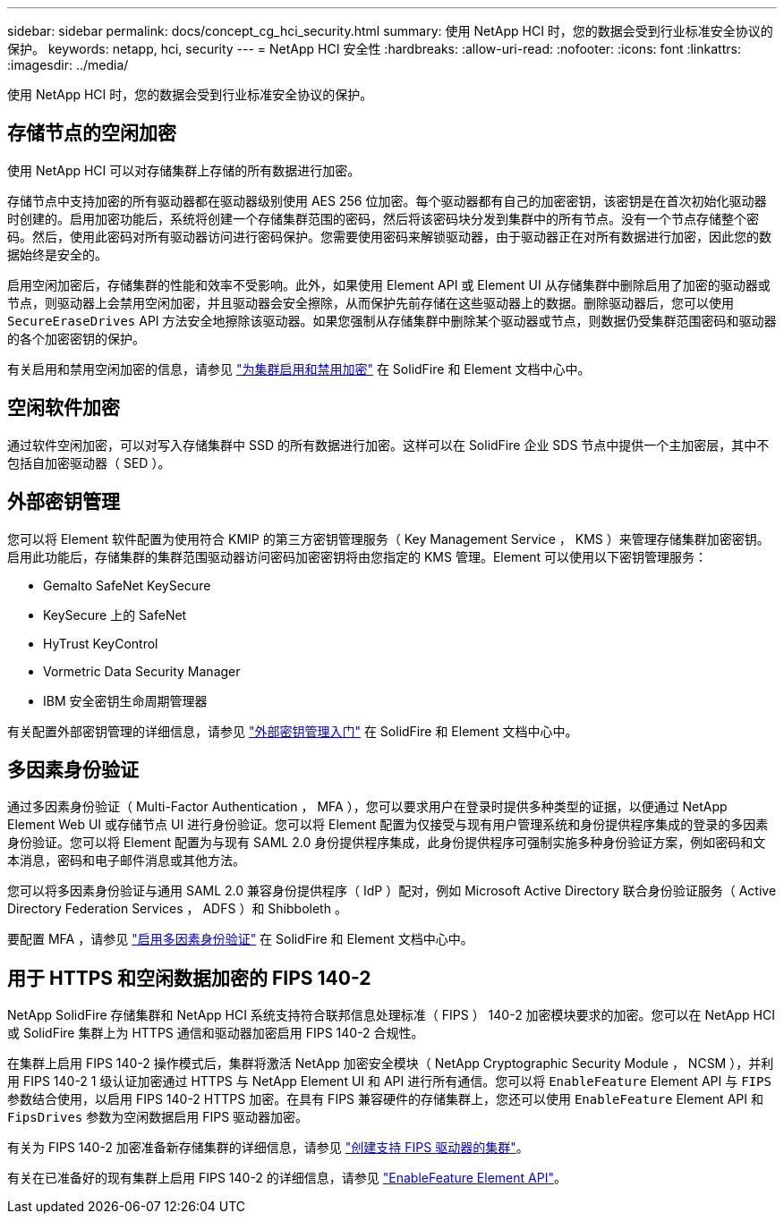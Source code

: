 ---
sidebar: sidebar 
permalink: docs/concept_cg_hci_security.html 
summary: 使用 NetApp HCI 时，您的数据会受到行业标准安全协议的保护。 
keywords: netapp, hci, security 
---
= NetApp HCI 安全性
:hardbreaks:
:allow-uri-read: 
:nofooter: 
:icons: font
:linkattrs: 
:imagesdir: ../media/


[role="lead"]
使用 NetApp HCI 时，您的数据会受到行业标准安全协议的保护。



== 存储节点的空闲加密

使用 NetApp HCI 可以对存储集群上存储的所有数据进行加密。

存储节点中支持加密的所有驱动器都在驱动器级别使用 AES 256 位加密。每个驱动器都有自己的加密密钥，该密钥是在首次初始化驱动器时创建的。启用加密功能后，系统将创建一个存储集群范围的密码，然后将该密码块分发到集群中的所有节点。没有一个节点存储整个密码。然后，使用此密码对所有驱动器访问进行密码保护。您需要使用密码来解锁驱动器，由于驱动器正在对所有数据进行加密，因此您的数据始终是安全的。

启用空闲加密后，存储集群的性能和效率不受影响。此外，如果使用 Element API 或 Element UI 从存储集群中删除启用了加密的驱动器或节点，则驱动器上会禁用空闲加密，并且驱动器会安全擦除，从而保护先前存储在这些驱动器上的数据。删除驱动器后，您可以使用 `SecureEraseDrives` API 方法安全地擦除该驱动器。如果您强制从存储集群中删除某个驱动器或节点，则数据仍受集群范围密码和驱动器的各个加密密钥的保护。

有关启用和禁用空闲加密的信息，请参见 http://docs.netapp.com/sfe-122/topic/com.netapp.doc.sfe-ug/GUID-EE404D52-B621-4DE5-B141-2559768FB1D0.html["为集群启用和禁用加密"^] 在 SolidFire 和 Element 文档中心中。



== 空闲软件加密

通过软件空闲加密，可以对写入存储集群中 SSD 的所有数据进行加密。这样可以在 SolidFire 企业 SDS 节点中提供一个主加密层，其中不包括自加密驱动器（ SED ）。



== 外部密钥管理

您可以将 Element 软件配置为使用符合 KMIP 的第三方密钥管理服务（ Key Management Service ， KMS ）来管理存储集群加密密钥。启用此功能后，存储集群的集群范围驱动器访问密码加密密钥将由您指定的 KMS 管理。Element 可以使用以下密钥管理服务：

* Gemalto SafeNet KeySecure
* KeySecure 上的 SafeNet
* HyTrust KeyControl
* Vormetric Data Security Manager
* IBM 安全密钥生命周期管理器


有关配置外部密钥管理的详细信息，请参见 http://docs.netapp.com/sfe-122/topic/com.netapp.doc.sfe-ug/GUID-057D852C-9C1C-458A-9161-328EDA349B00.html["外部密钥管理入门"^] 在 SolidFire 和 Element 文档中心中。



== 多因素身份验证

通过多因素身份验证（ Multi-Factor Authentication ， MFA ），您可以要求用户在登录时提供多种类型的证据，以便通过 NetApp Element Web UI 或存储节点 UI 进行身份验证。您可以将 Element 配置为仅接受与现有用户管理系统和身份提供程序集成的登录的多因素身份验证。您可以将 Element 配置为与现有 SAML 2.0 身份提供程序集成，此身份提供程序可强制实施多种身份验证方案，例如密码和文本消息，密码和电子邮件消息或其他方法。

您可以将多因素身份验证与通用 SAML 2.0 兼容身份提供程序（ IdP ）配对，例如 Microsoft Active Directory 联合身份验证服务（ Active Directory Federation Services ， ADFS ）和 Shibboleth 。

要配置 MFA ，请参见 http://docs.netapp.com/sfe-122/topic/com.netapp.doc.sfe-ug/GUID-B1C8D8E2-CE95-41FD-9A3E-A0C424EC84F3.html["启用多因素身份验证"^] 在 SolidFire 和 Element 文档中心中。



== 用于 HTTPS 和空闲数据加密的 FIPS 140-2

NetApp SolidFire 存储集群和 NetApp HCI 系统支持符合联邦信息处理标准（ FIPS ） 140-2 加密模块要求的加密。您可以在 NetApp HCI 或 SolidFire 集群上为 HTTPS 通信和驱动器加密启用 FIPS 140-2 合规性。

在集群上启用 FIPS 140-2 操作模式后，集群将激活 NetApp 加密安全模块（ NetApp Cryptographic Security Module ， NCSM ），并利用 FIPS 140-2 1 级认证加密通过 HTTPS 与 NetApp Element UI 和 API 进行所有通信。您可以将 `EnableFeature` Element API 与 `FIPS` 参数结合使用，以启用 FIPS 140-2 HTTPS 加密。在具有 FIPS 兼容硬件的存储集群上，您还可以使用 `EnableFeature` Element API 和 `FipsDrives` 参数为空闲数据启用 FIPS 驱动器加密。

有关为 FIPS 140-2 加密准备新存储集群的详细信息，请参见 http://docs.netapp.com/sfe-122/topic/com.netapp.doc.sfe-ug/GUID-4645FF0D-3FCD-4440-91A9-A47F7BCC5C50.html["创建支持 FIPS 驱动器的集群"^]。

有关在已准备好的现有集群上启用 FIPS 140-2 的详细信息，请参见 http://docs.netapp.com/sfe-122/topic/com.netapp.doc.sfe-api/GUID-F2726BCA-D59C-47EE-B86C-DC465C96563B.html["EnableFeature Element API"^]。
